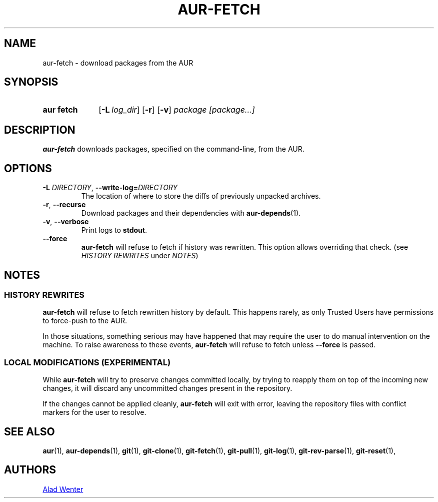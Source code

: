 .TH AUR-FETCH 1 2018-03-17 AURUTILS
.SH NAME
aur\-fetch \- download packages from the AUR

.SH SYNOPSIS
.SY "aur fetch"
.OP \-L log_dir
.OP \-r
.OP \-v
.IR "package [package...]"
.YS

.SH DESCRIPTION
.B aur\-fetch
downloads packages, specified on the command-line, from the AUR.

.SH OPTIONS
.TP
.BI \-L " DIRECTORY" "\fR,\fP \-\-write\-log=" DIRECTORY
The location of where to store the diffs of previously unpacked
archives.

.TP
.BR \-r ", " \-\-recurse
Download packages and their dependencies with
.BR aur-depends (1).

.TP
.BR \-v ", " \-\-verbose
Print logs to
.BR stdout .

.TP
.BR \-\-force
.B aur\-fetch
will refuse to fetch if history was rewritten. This option allows
overriding that check. (see \fIHISTORY REWRITES\fR under \fINOTES\fR)

.SH NOTES

.SS HISTORY REWRITES
.B aur-fetch
will refuse to fetch rewritten history by default. This happens rarely,
as only Trusted Users have permissions to force-push to the AUR.

In those situations, something serious may have happened that may
require the user to do manual intervention on the machine.
To raise awareness to these events,
.B aur-fetch
will refuse to fetch unless
.B \-\-force
is passed.


.SS LOCAL MODIFICATIONS (EXPERIMENTAL)
While
.B aur-fetch
will try to preserve changes committed locally, by trying to reapply
them on top of the incoming new changes, it will discard any uncommitted
changes present in the repository.

If the changes cannot be applied cleanly,
.B aur-fetch
will exit with error, leaving the repository files with conflict
markers for the user to resolve.

.SH SEE ALSO
.BR aur (1),
.BR aur\-depends (1),
.BR git (1),
.BR git\-clone (1),
.BR git\-fetch (1),
.BR git\-pull (1),
.BR git\-log (1),
.BR git\-rev\-parse (1),
.BR git\-reset (1),

.SH AUTHORS
.MT https://github.com/AladW
Alad Wenter
.ME

.\" vim: set textwidth=72:
